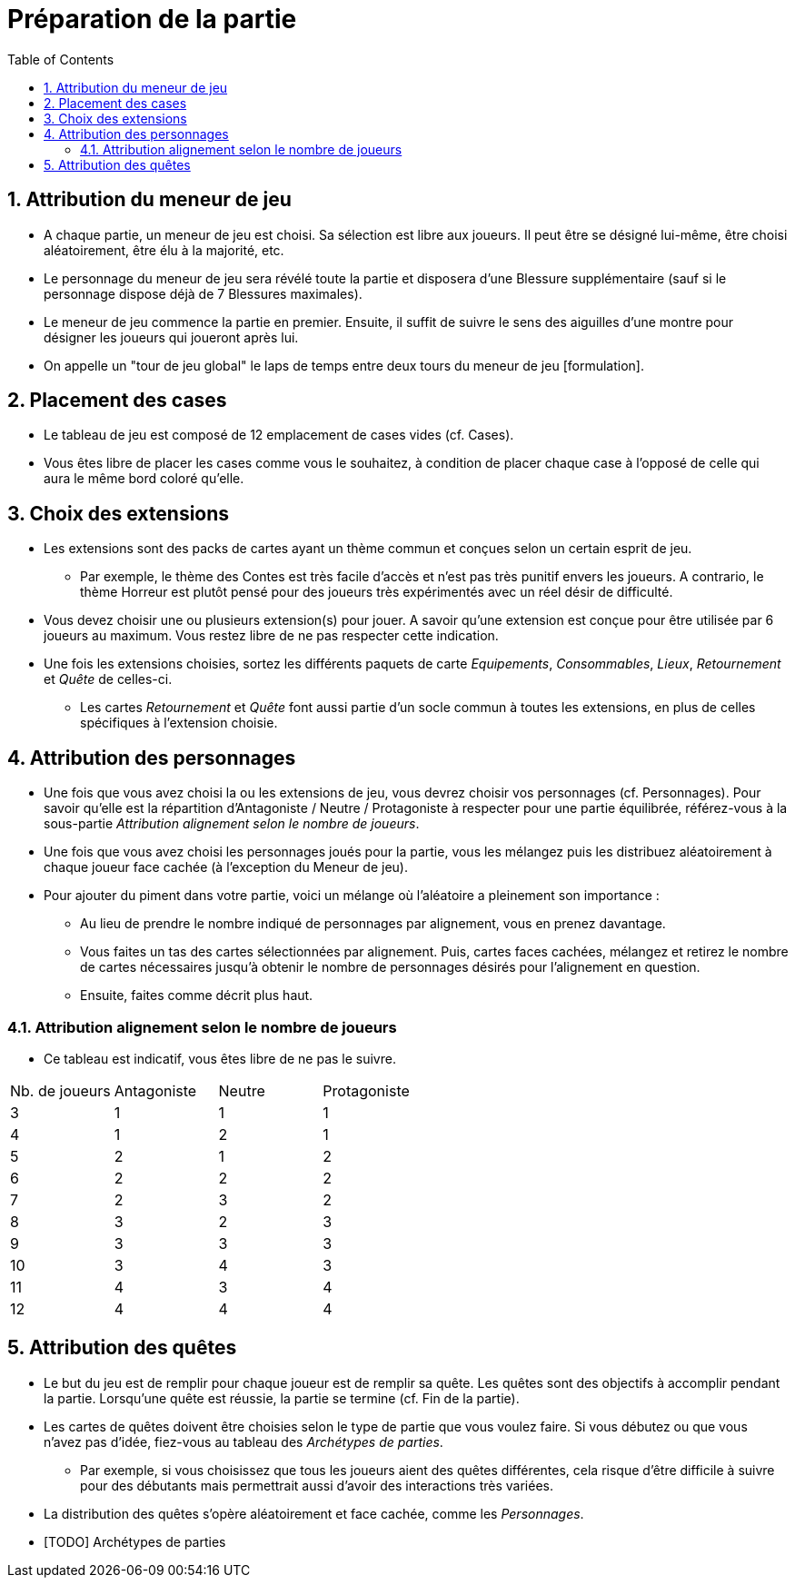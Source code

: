 :experimental:
:source-highlighter: pygments
:data-uri:
:icons: font

:toc:
:numbered:

= Préparation de la partie

== Attribution du meneur de jeu

* A chaque partie, un meneur de jeu est choisi. Sa sélection est libre aux joueurs. Il peut être se désigné lui-même, être choisi aléatoirement, être élu à la majorité, etc.
* Le personnage du meneur de jeu sera révélé toute la partie et disposera d'une Blessure supplémentaire (sauf si le personnage dispose déjà de 7 Blessures maximales).
* Le meneur de jeu commence la partie en premier. Ensuite, il suffit de suivre le sens des aiguilles d'une montre pour désigner les joueurs qui joueront après lui.
* On appelle un "tour de jeu global" le laps de temps entre deux tours du meneur de jeu [formulation].

== Placement des cases

* Le tableau de jeu est composé de 12 emplacement de cases vides (cf. Cases).
* Vous êtes libre de placer les cases comme vous le souhaitez, à condition de placer chaque case à l'opposé de celle qui aura le même bord coloré qu'elle.

== Choix des extensions

* Les extensions sont des packs de cartes ayant un thème commun et conçues selon un certain esprit de jeu.
** Par exemple, le thème des Contes est très facile d'accès et n'est pas très punitif envers les joueurs. A contrario, le thème Horreur est plutôt pensé pour des joueurs très expérimentés avec un réel désir de difficulté.
* Vous devez choisir une ou plusieurs extension(s) pour jouer. A savoir qu'une extension est conçue pour être utilisée par 6 joueurs au maximum. Vous restez libre de ne pas respecter cette indication.
* Une fois les extensions choisies, sortez les différents paquets de carte _Equipements_, _Consommables_, _Lieux_, _Retournement_ et _Quête_ de celles-ci.
** Les cartes _Retournement_ et _Quête_ font aussi partie d'un socle commun à toutes les extensions, en plus de celles spécifiques à l'extension choisie.

== Attribution des personnages

* Une fois que vous avez choisi la ou les extensions de jeu, vous devrez choisir vos personnages (cf. Personnages). Pour savoir qu'elle est la répartition d'Antagoniste / Neutre / Protagoniste à respecter pour une partie équilibrée, référez-vous à la sous-partie _Attribution alignement selon le nombre de joueurs_.
* Une fois que vous avez choisi les personnages joués pour la partie, vous les mélangez puis les distribuez aléatoirement à chaque joueur face cachée (à l'exception du Meneur de jeu).

* Pour ajouter du piment dans votre partie, voici un mélange où l'aléatoire a pleinement son importance :
** Au lieu de prendre le nombre indiqué de personnages par alignement, vous en prenez davantage.
** Vous faites un tas des cartes sélectionnées par alignement. Puis, cartes faces cachées, mélangez et retirez le nombre de cartes nécessaires jusqu'à obtenir le nombre de personnages désirés pour l'alignement en question.
** Ensuite, faites comme décrit plus haut.

=== Attribution alignement selon le nombre de joueurs

* Ce tableau est indicatif, vous êtes libre de ne pas le suivre.

|=======
|Nb. de joueurs |Antagoniste |Neutre |Protagoniste
|3 |1 |1 |1
|4 |1 |2 |1
|5 |2 |1 |2
|6 |2 |2 |2
|7 |2 |3 |2
|8 |3 |2 |3
|9 |3 |3 |3
|10 |3 |4 |3
|11 |4 |3 |4
|12 |4 |4 |4
|=======


== Attribution des quêtes

* Le but du jeu est de remplir pour chaque joueur est de remplir sa quête. Les quêtes sont des objectifs à accomplir pendant la partie. Lorsqu'une quête est réussie, la partie se termine (cf. Fin de la partie).
* Les cartes de quêtes doivent être choisies selon le type de partie que vous voulez faire. Si vous débutez ou que vous n'avez pas d'idée, fiez-vous au tableau des _Archétypes de parties_.
** Par exemple, si vous choisissez que tous les joueurs aient des quêtes différentes, cela risque d'être difficile à suivre pour des débutants mais permettrait aussi d'avoir des interactions très variées.

* La distribution des quêtes s'opère aléatoirement et face cachée, comme les _Personnages_.

* [TODO] Archétypes de parties
